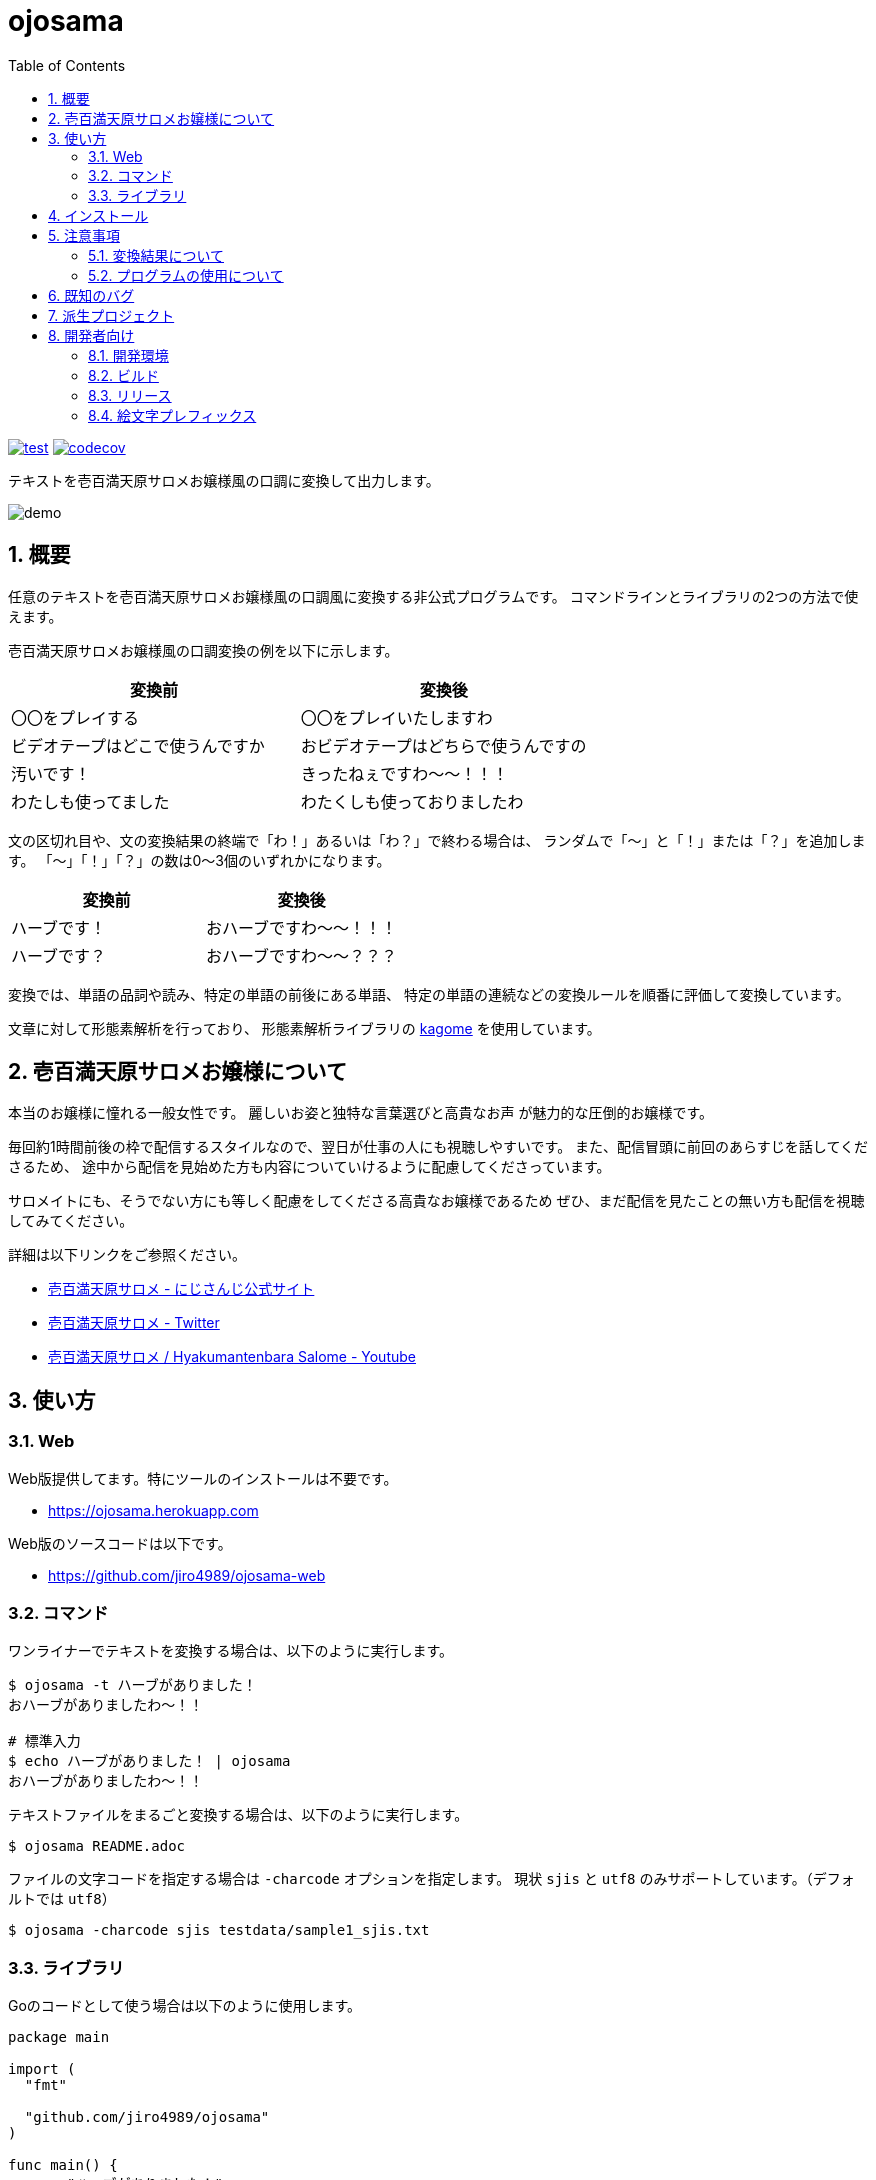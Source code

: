 = ojosama
:toc: left
:sectnums:

image:https://github.com/jiro4989/ojosama/workflows/test/badge.svg[test, link=https://github.com/jiro4989/ojosama/actions]
image:https://codecov.io/gh/jiro4989/ojosama/branch/main/graph/badge.svg[codecov, link=https://codecov.io/gh/jiro4989/ojosama]

テキストを壱百満天原サロメお嬢様風の口調に変換して出力します。

image:./docs/demo.gif[]

== 概要

任意のテキストを壱百満天原サロメお嬢様風の口調風に変換する非公式プログラムです。
コマンドラインとライブラリの2つの方法で使えます。

壱百満天原サロメお嬢様風の口調変換の例を以下に示します。

[options="header"]
|=================
| 変換前 | 変換後
| 〇〇をプレイする | 〇〇をプレイいたしますわ
| ビデオテープはどこで使うんですか | おビデオテープはどちらで使うんですの
| 汚いです！ | きったねぇですわ～～！！！
| わたしも使ってました| わたくしも使っておりましたわ
|=================

文の区切れ目や、文の変換結果の終端で「わ！」あるいは「わ？」で終わる場合は、
ランダムで「～」と「！」または「？」を追加します。
「～」「！」「？」の数は0～3個のいずれかになります。

[options="header"]
|=================
| 変換前 | 変換後
| ハーブです！| おハーブですわ～～！！！
| ハーブです？| おハーブですわ～～？？？
|=================

変換では、単語の品詞や読み、特定の単語の前後にある単語、
特定の単語の連続などの変換ルールを順番に評価して変換しています。

文章に対して形態素解析を行っており、
形態素解析ライブラリの https://github.com/ikawaha/kagome[kagome] を使用しています。

== 壱百満天原サロメお嬢様について

本当のお嬢様に憧れる一般女性です。
麗しいお姿と独特な言葉選びと高貴なお声
// とたまに汚い言葉と庶民身あふれる発言とガバプレイ
が魅力的な圧倒的お嬢様です。

毎回約1時間前後の枠で配信するスタイルなので、翌日が仕事の人にも視聴しやすいです。
また、配信冒頭に前回のあらすじを話してくださるため、
途中から配信を見始めた方も内容についていけるように配慮してくださっています。

サロメイトにも、そうでない方にも等しく配慮をしてくださる高貴なお嬢様であるため
ぜひ、まだ配信を見たことの無い方も配信を視聴してみてください。

詳細は以下リンクをご参照ください。

* https://www.nijisanji.jp/members/salome-hyakumantenbara[壱百満天原サロメ - にじさんじ公式サイト]
* https://twitter.com/1000000lome[壱百満天原サロメ - Twitter]
* https://www.youtube.com/channel/UCgIfLpQvelloDi8I0Ycbwpg[壱百満天原サロメ / Hyakumantenbara Salome - Youtube]

== 使い方

=== Web

Web版提供してます。特にツールのインストールは不要です。

* https://ojosama.herokuapp.com

Web版のソースコードは以下です。

* https://github.com/jiro4989/ojosama-web

=== コマンド

ワンライナーでテキストを変換する場合は、以下のように実行します。

[source,bash]
----
$ ojosama -t ハーブがありました！
おハーブがありましたわ～！！

# 標準入力
$ echo ハーブがありました！ | ojosama
おハーブがありましたわ～！！
----

テキストファイルをまるごと変換する場合は、以下のように実行します。

[source,bash]
----
$ ojosama README.adoc
----

ファイルの文字コードを指定する場合は `-charcode` オプションを指定します。
現状 `sjis` と `utf8` のみサポートしています。（デフォルトでは `utf8`）

[source,bash]
----
$ ojosama -charcode sjis testdata/sample1_sjis.txt
----

=== ライブラリ

Goのコードとして使う場合は以下のように使用します。

[source,go]
----
package main

import (
  "fmt"

  "github.com/jiro4989/ojosama"
)

func main() {
  s := "ハーブがありました！"
  text, err := ojosama.Convert(s, nil)
  if err != nil {
    panic(err)
  }
  fmt.Println(text)
}
----

== インストール

https://github.com/jiro4989/ojosama/releases[Releases]から実行可能ファイルをダウンロードしてください。

あるいは以下のコマンドでインストールしてください。

[source,bash]
----
$ go install github.com/jiro4989/ojosama/cmd/ojosama@latest
----

== 注意事項

=== 変換結果について

まだまだ実装途中なので、怪しい変換をする場合があります。

必ずしも、自分のイメージしているお嬢様の口調になっているとは限らないことをご了承ください。

=== プログラムの使用について

壱百満天原サロメお嬢様、及びその所属の にじさんじ や、
その関係者、ファンコミュニティの方の迷惑にならないように使ってください。

本プログラムは、にじさんじ所属の壱百満天原サロメお嬢様のキャラクターを題材にした二次創作の一つです。
故に、本プログラムは以下二次創作ガイドラインに従います。

* https://event.nijisanji.app/guidelines/[ANYCOLOR二次創作ガイドライン]

本プログラムを使う場合も上記ガイドラインを守ってお使いください。

== 既知のバグ

変換済みの文を更に変換すると変になります。

[source,bash]
----
$ ojosama -t お願いします | ojosama
お願いいたしますわですわ
----

== 派生プロジェクト

派生したプロジェクトのリンクです。多謝。

[options="header"]
|=================
| 説明 | 言語 | リポジトリURL
| スラッシュコマンドでお嬢様に変換できるDiscordBot | Go | https://github.com/wgdp/ojosama-discord-bot
| Gitのコミットメッセージをお嬢様にするCLI | Rust | https://github.com/Sigumaa/ojosama-commit
| 任意のテキストや、開いてるバッファ上のテキストをお嬢様にするVimプラグイン | Vim Script | https://github.com/heavenshell/vim-ojosama
| スラッシュコマンドでお嬢様に変換できるSlack App | Go | https://github.com/yoskeoka/ojosama-slack-app
|=================

== 開発者向け

=== 開発環境

* Go 1.18.2
* Ubuntu 22.04 on Docker
* make (なくてもいい)

=== ビルド

以下のコマンドでビルドします。
実行すると内部で単体テストも実施されるので、とりあえずこれがパスすればOK。

[source,bash]
----
$ make
$ ls -lah ./bin/ojosama
----

=== リリース

git tag打ったらCIが走って自動でリリースする。

=== 絵文字プレフィックス

コミットメッセージにはなるべく絵文字プレフィックスを付けるようにします。
ただし忘れてもOKです。
使う絵文字は大体以下。

[options="header"]
|=================
| 絵文字 | GitHub上のマーク | 使うタイミング
| :sparkles: | `:sparkles:` | 新機能、変換ルールの追加
| :bug: | `:bug:` | バグ修正
| :100: | `:100:` | リファクタリング
| :green_heart: | `:green_heart:` | テスト、CI系
| :memo: | `:memo:` | ドキュメント系
|=================
